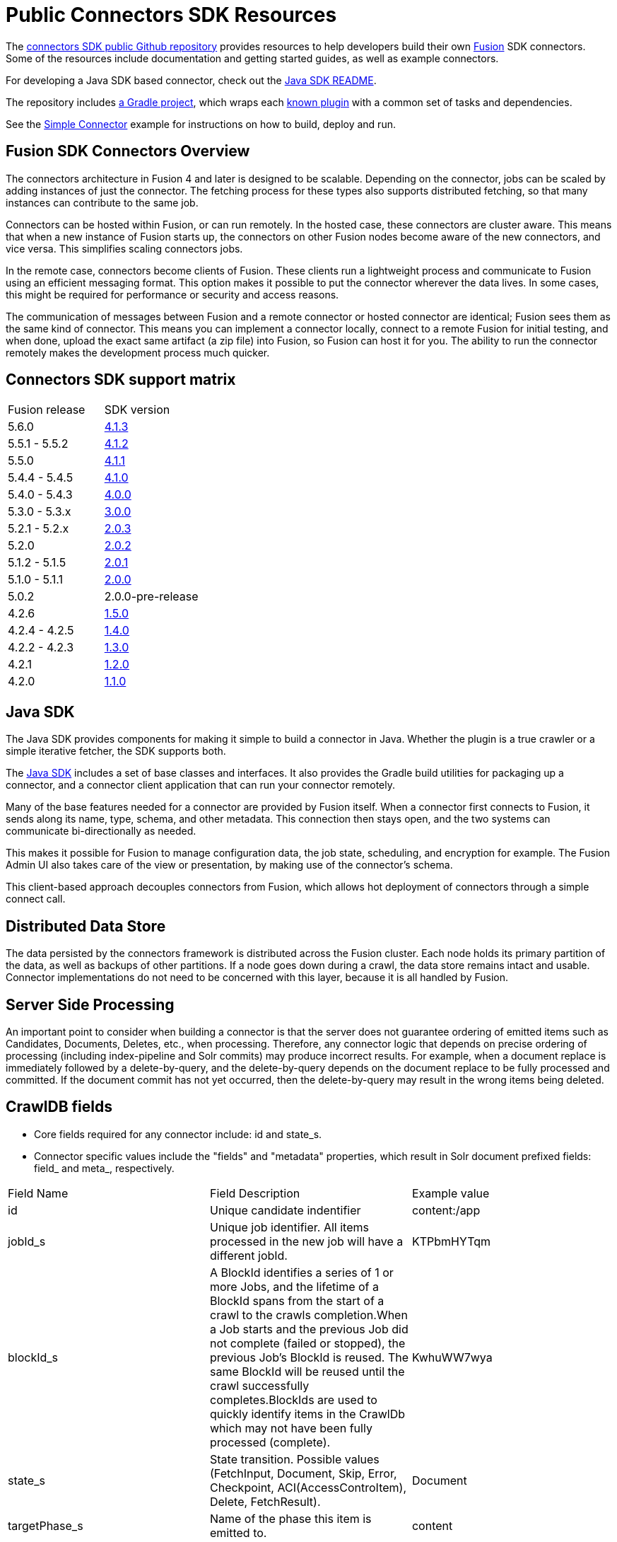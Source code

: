 = Public Connectors SDK Resources

The https://github.com/lucidworks/connectors-sdk-resources[connectors SDK public Github repository^] provides resources to help developers build their own
https://lucidworks.com/products/fusion-server/[Fusion^] SDK connectors.
Some of the resources include documentation and getting started guides, as well as example connectors.

For developing a Java SDK based connector, check out the link:java-sdk/README.asciidoc[Java SDK README].

The repository includes https://github.com/lucidworks/connectors-sdk-resources/tree/master/java-sdk/connectors[a Gradle project^],
which wraps each https://github.com/lucidworks/connectors-sdk-resources/blob/master/java-sdk/connectors/settings.gradle[known plugin^] with a common set of tasks and dependencies.

See the link:java-sdk/connectors/simple-connector/README.asciidoc[Simple Connector] example for instructions on how to build, deploy and run.

== Fusion SDK Connectors Overview

The connectors architecture in Fusion 4 and later is designed to be scalable. Depending on the connector, jobs can be scaled by adding instances of just the connector.
The fetching process for these types also supports distributed fetching, so that many instances can contribute to the same job.

Connectors can be hosted within Fusion, or can run remotely. In the hosted case, these connectors are cluster aware.
This means that when a new instance of Fusion starts up, the connectors on other Fusion nodes become aware of the new connectors, and vice versa.
This simplifies scaling connectors jobs.

In the remote case, connectors become clients of Fusion. These clients run a lightweight process and communicate to Fusion using an efficient messaging format.
This option makes it possible to put the connector wherever the data lives. In some cases, this might be required for performance or security and access reasons.

The communication of messages between Fusion and a remote connector or hosted connector are identical; Fusion sees them as the same kind of connector.
This means you can implement a connector locally, connect to a remote Fusion for initial testing, and when done,
upload the exact same artifact (a zip file) into Fusion, so Fusion can host it for you. The ability to run the connector remotely makes the development process much quicker.

== Connectors SDK support matrix

|====================================================
| Fusion release | SDK version
| 5.6.0 | link:https://github.com/lucidworks/connectors-sdk-resources/tree/v4.1.3[4.1.3]
| 5.5.1 - 5.5.2 | link:https://github.com/lucidworks/connectors-sdk-resources/tree/v4.1.2[4.1.2]
| 5.5.0 | link:https://github.com/lucidworks/connectors-sdk-resources/tree/v4.1.1[4.1.1]
| 5.4.4 - 5.4.5 | link:https://github.com/lucidworks/connectors-sdk-resources/tree/v4.1.0[4.1.0]
| 5.4.0 - 5.4.3 | link:https://github.com/lucidworks/connectors-sdk-resources/tree/v4.0.0[4.0.0]
| 5.3.0 - 5.3.x | link:https://github.com/lucidworks/connectors-sdk-resources/tree/v3.0.0[3.0.0]
| 5.2.1 - 5.2.x | link:https://github.com/lucidworks/connectors-sdk-resources/tree/v2.0.3[2.0.3]
| 5.2.0 | link:https://github.com/lucidworks/connectors-sdk-resources/tree/v2.0.2[2.0.2]
| 5.1.2 - 5.1.5 | link:https://github.com/lucidworks/connectors-sdk-resources/tree/v2.0.1[2.0.1]
| 5.1.0 - 5.1.1 | link:https://github.com/lucidworks/connectors-sdk-resources/tree/v2.0.0[2.0.0]
| 5.0.2 | 2.0.0-pre-release
| 4.2.6 | link:https://github.com/lucidworks/connectors-sdk-resources/tree/v1.5.0[1.5.0]
| 4.2.4 - 4.2.5 | link:https://github.com/lucidworks/connectors-sdk-resources/tree/v1.4.0[1.4.0]
| 4.2.2 - 4.2.3 | link:https://github.com/lucidworks/connectors-sdk-resources/tree/v1.3.0[1.3.0]
| 4.2.1 | link:https://github.com/lucidworks/connectors-sdk-resources/tree/v1.2.0[1.2.0]
| 4.2.0 | link:https://github.com/lucidworks/connectors-sdk-resources/tree/v1.1.0[1.1.0]
|====================================================

== Java SDK

The Java SDK provides components for making it simple to build a connector in Java. Whether the plugin is a true crawler or a simple iterative fetcher,
the SDK supports both.

The link:./java-sdk/README.asciidoc[Java SDK] includes a set of base classes and interfaces. It also provides the Gradle build utilities for packaging up a connector,
and a connector client application that can run your connector remotely.

Many of the base features needed for a connector are provided by Fusion itself. When a connector first connects to Fusion, it sends along its name, type, schema,
and other metadata. This connection then stays open, and the two systems can communicate bi-directionally as needed.

This makes it possible for Fusion to manage configuration data, the job state, scheduling, and encryption for example.
The Fusion Admin UI also takes care of the view or presentation, by making use of the connector's schema.

This client-based approach decouples connectors from Fusion, which allows hot deployment of connectors through a simple connect call.

== Distributed Data Store
The data persisted by the connectors framework is distributed across the Fusion cluster. Each node holds its primary partition of the data, as well as backups of other partitions.
If a node goes down during a crawl, the data store remains intact and usable. Connector implementations do not need to be concerned with this layer, because it is all handled by Fusion.

== Server Side Processing
An important point to consider when building a connector is that the server does not guarantee ordering of emitted items such as Candidates, Documents, Deletes, etc., when processing. Therefore,
any connector logic that depends on precise ordering of processing (including index-pipeline and Solr commits) may produce incorrect results.
For example, when a document replace is immediately followed by a delete-by-query, and the delete-by-query depends on the document replace to be fully processed and committed. If the document commit has not yet occurred, then the delete-by-query may result in the wrong items being deleted.

== CrawlDB fields
* Core fields required for any connector include: id and state_s.

* Connector specific values include the "fields" and "metadata" properties, which result in Solr document prefixed fields: field_ and meta_, respectively.

|====================================================
| Field Name | Field Description  | Example value  
|  id  | Unique candidate indentifier  |  content:/app 
|  jobId_s | Unique job identifier. All items processed in the new job will have a different jobId.  | KTPbmHYTqm 
| blockId_s | A BlockId identifies a series of 1 or more Jobs, and the lifetime of a BlockId spans from the start of a crawl to the crawls completion.When a Job starts and the previous Job did not complete (failed or stopped), the previous Job's BlockId is reused. The same BlockId will be reused until the crawl successfully completes.BlockIds are used to quickly identify items in the CrawlDb which may not have been fully processed (complete).  | KwhuWW7wya 
| state_s | State transition. Possible values (FetchInput, Document, Skip, Error, Checkpoint, ACI(AccessControItem), Delete, FetchResult).  | Document  
| targetPhase_s  | Name of the phase this item is emitted to.  | content  
| sourcePhase_s | Name of the phase an item was emitted from.  | content  
| isTransient_b  | Flag to indicate that the item should be removed from CrawDB after it has been processed.  | false  
| isLeafNode_b  | This flag is used to prioritize the processing leaf node instead of nested nodes to avoid emitting of too many Candidates.  | false  
| createdAt_l  | Item created timestamp.  | 1566508663611  
| createdAt_tdt  | Item created ISO date.  | 2019-08-22T21:17:43.611Z  
|  modifiedAt_l |  Timestamp value which is updated when item changes its state. Also, if purge stray items feature is enabled in the connector plugin, this field is used to determine whether the item is stray or not, then the item is deleted if it's a stray item.  | 1566508665709
| modifiedAt_tdt  | ISO date value which is updated when item changes its state. It serves same purpose as modifiedAt_l.  | 2019-08-22T21:17:45.709Z
| fetchInput_id_s  | FetchInput Id.  | /app
|====================================================
:
Copyright 2020 https://lucidworks.com[Lucidworks^]
